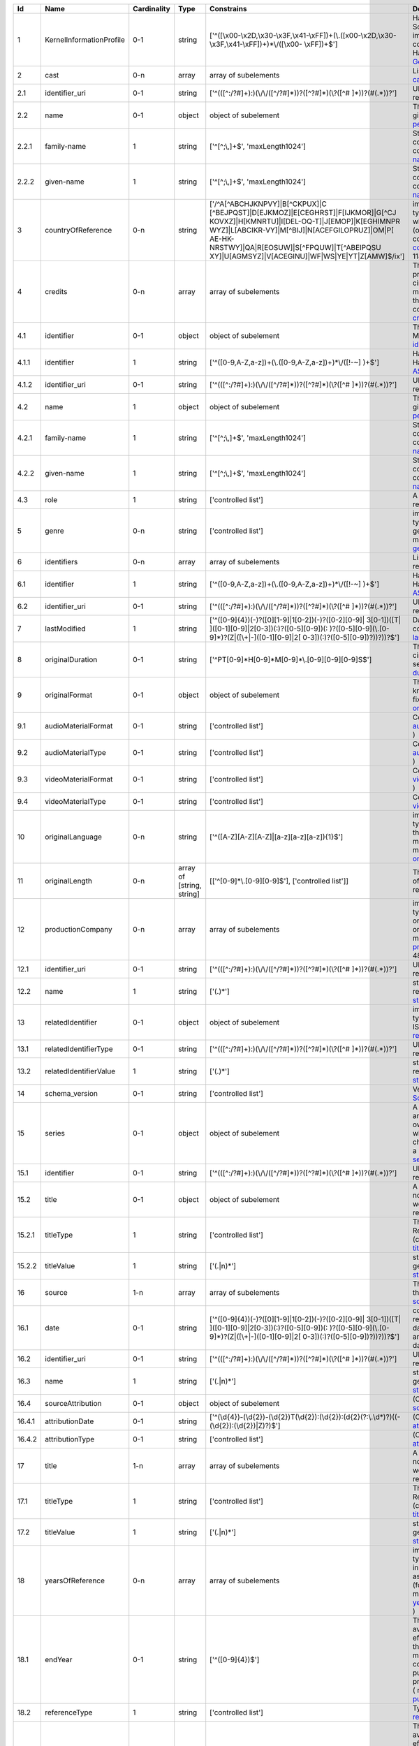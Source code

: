 +------+------------------------+-----------+-------------------------+--------------------------------------------------+--------------------------------------------------+
|Id    |Name                    |Cardinality|Type                     |Constrains                                        |Definition                                        |
+======+========================+===========+=========================+==================================================+==================================================+
|1     |KernelInformationProfile|0-1        |string                   |['^([\\x00-\\x2D,\\x30-\\x3F,\\x41-\\xFF])+(\\.([\|Handle-String in its general syntax. Problem here:|
|      |                        |           |                         |\x00-\\x2D,\\x30-\\x3F,\\x41-\\xFF])+)*\\/([\\x00-|Schema validation does not work properly, because |
|      |                        |           |                         |\\xFF])+$']                                       |implementations for ecma-262-RegExp do not seem to|
|      |                        |           |                         |                                                  |correctly parse hex coded regular expressions  (  |
|      |                        |           |                         |                                                  |ref: Handle-Identifier-                           |
|      |                        |           |                         |                                                  |General@21.T11148/3b8833cd7e19f60571a6 )          |
+------+------------------------+-----------+-------------------------+--------------------------------------------------+--------------------------------------------------+
|2     |cast                    |0-n        |array                    |array of subelements                              |List of actors (cast) (Context: MovieArchives) (  |
|      |                        |           |                         |                                                  |ref: cast@21.T11148/0eac2ad63f3322103b02 )        |
+------+------------------------+-----------+-------------------------+--------------------------------------------------+--------------------------------------------------+
|2.1   |identifier_uri          |0-1        |string                   |['^(([^:/?#]+):)(\\/\\/([^/?#]*))?([^?#]*)(\\?([^#|URI: Uniform Resource Identifier ( context :      |
|      |                        |           |                         |]*))?(#(.*))?']                                   |generic ) ( ref:                                  |
|      |                        |           |                         |                                                  |URI@21.T11148/5fd9bd37e430da57d338 )              |
+------+------------------------+-----------+-------------------------+--------------------------------------------------+--------------------------------------------------+
|2.2   |name                    |0-1        |object                   |object of subelement                              |The personal name consists of the family name and |
|      |                        |           |                         |                                                  |given name, both represented by namestrings. (    |
|      |                        |           |                         |                                                  |ref: personal-name@21.T11148/b917454226b391110a05 |
|      |                        |           |                         |                                                  |)                                                 |
+------+------------------------+-----------+-------------------------+--------------------------------------------------+--------------------------------------------------+
|2.2.1 |family-name             |1          |string                   |['^[^;\\,]+$', 'maxLength1024']                   |String used in names, family names or given names.|
|      |                        |           |                         |                                                  |Can contain any unicode character except ',' and  |
|      |                        |           |                         |                                                  |';' to avoid conflicts in listings of names. (    |
|      |                        |           |                         |                                                  |context : generic ) ( ref:                        |
|      |                        |           |                         |                                                  |namestring@21.T11148/ab8d232261b9b60ba559 )       |
+------+------------------------+-----------+-------------------------+--------------------------------------------------+--------------------------------------------------+
|2.2.2 |given-name              |1          |string                   |['^[^;\\,]+$', 'maxLength1024']                   |String used in names, family names or given names.|
|      |                        |           |                         |                                                  |Can contain any unicode character except ',' and  |
|      |                        |           |                         |                                                  |';' to avoid conflicts in listings of names. (    |
|      |                        |           |                         |                                                  |context : generic ) ( ref:                        |
|      |                        |           |                         |                                                  |namestring@21.T11148/ab8d232261b9b60ba559 )       |
+------+------------------------+-----------+-------------------------+--------------------------------------------------+--------------------------------------------------+
|3     |countryOfReference      |0-n        |string                   |['/^A[^ABCHJKNPVY]|B[^CKPUX]|C                    |implicitly created because of multiple occurence  |
|      |                        |           |                         |[^BEJPQST]|D[EJKMOZ]|E[CEGHRST]|F[IJKMOR]|G[^CJ   |of child type country_of_reference: The country or|
|      |                        |           |                         |KOVXZ]|H[KMNRTU]|I[DEL-OQ-T]|J[EMOP]|K[EGHIMNPR   |countries where the principal offices of the      |
|      |                        |           |                         |WYZ]|L[ABCIKR-VY]|M[^BIJ]|N[ACEFGILOPRUZ]|OM|P[   |production company (or companies) of a            |
|      |                        |           |                         |AE-HK-NRSTWY]|QA|R[EOSUW]|S[^FPQUW]|T[^ABEIPQSU   |cinematographic work are located. ( context :     |
|      |                        |           |                         |XY]|U[AGMSYZ]|V[ACEGINU]|WF|WS|YE|YT|Z[AMW]$/ix'] |movie_db_ZIB ) ( ref: countries_of_reference@21.T1|
|      |                        |           |                         |                                                  |1148/08183f7e0cfaff8d69ff )                       |
+------+------------------------+-----------+-------------------------+--------------------------------------------------+--------------------------------------------------+
|4     |credits                 |0-n        |array                    |array of subelements                              |The names and functions of persons responsible for|
|      |                        |           |                         |                                                  |the production and/or artistic or intellectual    |
|      |                        |           |                         |                                                  |content of a cinematographic work. The term       |
|      |                        |           |                         |                                                  |“credits” is often used more specifically to      |
|      |                        |           |                         |                                                  |distinguish between those behind the camera from  |
|      |                        |           |                         |                                                  |“cast,” those in front of the camera. ( context : |
|      |                        |           |                         |                                                  |movie_db_ZIB ) ( ref:                             |
|      |                        |           |                         |                                                  |credits@21.T11148/66c22fad3a990a40eb2b )          |
+------+------------------------+-----------+-------------------------+--------------------------------------------------+--------------------------------------------------+
|4.1   |identifier              |0-1        |object                   |object of subelement                              |The PID of the work in the Handle System. (       |
|      |                        |           |                         |                                                  |context : MovieArchives) ( ref:                   |
|      |                        |           |                         |                                                  |identifier@21.T11148/fae9fd39301eb7e657d4 )       |
+------+------------------------+-----------+-------------------------+--------------------------------------------------+--------------------------------------------------+
|4.1.1 |identifier              |1          |string                   |['^([0-9,A-Z,a-z])+(\\.([0-9,A-Z,a-z])+)*\\/([!-~]|Handle-String with ASCII prefix in its general    |
|      |                        |           |                         |)+$']                                             |syntax ( ref: Handle-Identifier-                  |
|      |                        |           |                         |                                                  |ASCII@21.T11148/3626040cadcac1571685 )            |
+------+------------------------+-----------+-------------------------+--------------------------------------------------+--------------------------------------------------+
|4.1.2 |identifier_uri          |0-1        |string                   |['^(([^:/?#]+):)(\\/\\/([^/?#]*))?([^?#]*)(\\?([^#|URI: Uniform Resource Identifier ( context :      |
|      |                        |           |                         |]*))?(#(.*))?']                                   |generic ) ( ref:                                  |
|      |                        |           |                         |                                                  |URI@21.T11148/5fd9bd37e430da57d338 )              |
+------+------------------------+-----------+-------------------------+--------------------------------------------------+--------------------------------------------------+
|4.2   |name                    |1          |object                   |object of subelement                              |The personal name consists of the family name and |
|      |                        |           |                         |                                                  |given name, both represented by namestrings. (    |
|      |                        |           |                         |                                                  |ref: personal-name@21.T11148/b917454226b391110a05 |
|      |                        |           |                         |                                                  |)                                                 |
+------+------------------------+-----------+-------------------------+--------------------------------------------------+--------------------------------------------------+
|4.2.1 |family-name             |1          |string                   |['^[^;\\,]+$', 'maxLength1024']                   |String used in names, family names or given names.|
|      |                        |           |                         |                                                  |Can contain any unicode character except ',' and  |
|      |                        |           |                         |                                                  |';' to avoid conflicts in listings of names. (    |
|      |                        |           |                         |                                                  |context : generic ) ( ref:                        |
|      |                        |           |                         |                                                  |namestring@21.T11148/ab8d232261b9b60ba559 )       |
+------+------------------------+-----------+-------------------------+--------------------------------------------------+--------------------------------------------------+
|4.2.2 |given-name              |1          |string                   |['^[^;\\,]+$', 'maxLength1024']                   |String used in names, family names or given names.|
|      |                        |           |                         |                                                  |Can contain any unicode character except ',' and  |
|      |                        |           |                         |                                                  |';' to avoid conflicts in listings of names. (    |
|      |                        |           |                         |                                                  |context : generic ) ( ref:                        |
|      |                        |           |                         |                                                  |namestring@21.T11148/ab8d232261b9b60ba559 )       |
+------+------------------------+-----------+-------------------------+--------------------------------------------------+--------------------------------------------------+
|4.3   |role                    |1          |string                   |['controlled list']                               |A role assigned to a person (Context:             |
|      |                        |           |                         |                                                  |MovieArchives) ( ref:                             |
|      |                        |           |                         |                                                  |role@21.T11148/8dca46428d005a2f4c2e )             |
+------+------------------------+-----------+-------------------------+--------------------------------------------------+--------------------------------------------------+
|5     |genre                   |0-n        |string                   |['controlled list']                               |implicitly created because of multiple occurence  |
|      |                        |           |                         |                                                  |of child type genre: The name of  genre, which    |
|      |                        |           |                         |                                                  |characterise the general style of a               |
|      |                        |           |                         |                                                  |cinematographic work. ( context : movie_db_ZIB ) (|
|      |                        |           |                         |                                                  |ref: genres@21.T11148/cee386b04503398bc6ca )      |
+------+------------------------+-----------+-------------------------+--------------------------------------------------+--------------------------------------------------+
|6     |identifiers             |0-n        |array                    |array of subelements                              |List of identifiers for movies (Context:          |
|      |                        |           |                         |                                                  |MovieArchives) ( ref:                             |
|      |                        |           |                         |                                                  |identifiers@21.T11148/55b00519c07d7934f062 )      |
+------+------------------------+-----------+-------------------------+--------------------------------------------------+--------------------------------------------------+
|6.1   |identifier              |1          |string                   |['^([0-9,A-Z,a-z])+(\\.([0-9,A-Z,a-z])+)*\\/([!-~]|Handle-String with ASCII prefix in its general    |
|      |                        |           |                         |)+$']                                             |syntax ( ref: Handle-Identifier-                  |
|      |                        |           |                         |                                                  |ASCII@21.T11148/3626040cadcac1571685 )            |
+------+------------------------+-----------+-------------------------+--------------------------------------------------+--------------------------------------------------+
|6.2   |identifier_uri          |0-1        |string                   |['^(([^:/?#]+):)(\\/\\/([^/?#]*))?([^?#]*)(\\?([^#|URI: Uniform Resource Identifier ( context :      |
|      |                        |           |                         |]*))?(#(.*))?']                                   |generic ) ( ref:                                  |
|      |                        |           |                         |                                                  |URI@21.T11148/5fd9bd37e430da57d338 )              |
+------+------------------------+-----------+-------------------------+--------------------------------------------------+--------------------------------------------------+
|7     |lastModified            |1          |string                   |['^([0-9]{4})(-)?([0][1-9]|1[0-2])(-)?([0-2][0-9]||Date and time of last update to metadata record. (|
|      |                        |           |                         |3[0-1])([T| ]([0-1][0-9]|2[0-3])(:)?([0-5][0-9])(:|context : movie_db_ZIB ) ( ref:                   |
|      |                        |           |                         |)?([0-5][0-9](\\.[0-9]*)?(Z|([\\+|-]([0-1][0-9]|2[|last_modified@21.T11148/a27923f25913583b1ea6 )    |
|      |                        |           |                         |0-3])(:)?([0-5][0-9])?))?))?$']                   |                                                  |
+------+------------------------+-----------+-------------------------+--------------------------------------------------+--------------------------------------------------+
|8     |originalDuration        |0-1        |string                   |['^PT[0-9]*H[0-9]*M[0-9]*\\.[0-9][0-9][0-9]S$']   |The running time of the first known manifestation |
|      |                        |           |                         |                                                  |of a cinematographic work, measured in minutes and|
|      |                        |           |                         |                                                  |seconds. (Context: MovieArchives) ( ref:          |
|      |                        |           |                         |                                                  |duration@21.T11148/5d3f344b5bd21e9500c6 )         |
+------+------------------------+-----------+-------------------------+--------------------------------------------------+--------------------------------------------------+
|9     |originalFormat          |0-1        |object                   |object of subelement                              |The description of the physical artefact on which |
|      |                        |           |                         |                                                  |the first known manifestation of a cinematographic|
|      |                        |           |                         |                                                  |work was fixed. ( ref:                            |
|      |                        |           |                         |                                                  |original_format@21.T11148/cda76378eeb3ce51a3ff )  |
+------+------------------------+-----------+-------------------------+--------------------------------------------------+--------------------------------------------------+
|9.1   |audioMaterialFormat     |0-1        |string                   |['controlled list']                               |Context: MovieArchives ( ref:                     |
|      |                        |           |                         |                                                  |audioMaterialFormat@21.T11148/42e93d201f7c48d6ee2d|
|      |                        |           |                         |                                                  |)                                                 |
+------+------------------------+-----------+-------------------------+--------------------------------------------------+--------------------------------------------------+
|9.2   |audioMaterialType       |0-1        |string                   |['controlled list']                               |Context: MovieArchives ( ref:                     |
|      |                        |           |                         |                                                  |audioMaterialType@21.T11148/064a9d98276ddd62574a )|
+------+------------------------+-----------+-------------------------+--------------------------------------------------+--------------------------------------------------+
|9.3   |videoMaterialFormat     |0-1        |string                   |['controlled list']                               |Context: MovieArchives ( ref:                     |
|      |                        |           |                         |                                                  |videoMaterialFormat@21.T11148/a100714b83c34aaab3ca|
|      |                        |           |                         |                                                  |)                                                 |
+------+------------------------+-----------+-------------------------+--------------------------------------------------+--------------------------------------------------+
|9.4   |videoMaterialType       |0-1        |string                   |['controlled list']                               |Context: MovieArchives ( ref:                     |
|      |                        |           |                         |                                                  |videoMaterialType@21.T11148/9b2792ed49f2c062b3aa )|
+------+------------------------+-----------+-------------------------+--------------------------------------------------+--------------------------------------------------+
|10    |originalLanguage        |0-n        |string                   |['^([A-Z][A-Z][A-Z]|[a-z][a-z][a-z]){1}$']        |implicitly created because of multiple occurence  |
|      |                        |           |                         |                                                  |of child type original_language: The language or  |
|      |                        |           |                         |                                                  |languages of the spoken, sung or written content  |
|      |                        |           |                         |                                                  |of the first known manifestation of a             |
|      |                        |           |                         |                                                  |cinematographic work. ( context : movie_db_ZIB ) (|
|      |                        |           |                         |                                                  |ref:                                              |
|      |                        |           |                         |                                                  |original_languages@21.T11148/577d96232ee6ea2f8dfa |
|      |                        |           |                         |                                                  |)                                                 |
+------+------------------------+-----------+-------------------------+--------------------------------------------------+--------------------------------------------------+
|11    |originalLength          |0-n        |array of [string, string]|[['^[0-9]*\\.[0-9][0-9]$'], ['controlled list']]  |The total physical length of the first known      |
|      |                        |           |                         |                                                  |manifestation of a cinematographic work, measured |
|      |                        |           |                         |                                                  |in feet or metres. ( ref:                         |
|      |                        |           |                         |                                                  |original_length@21.T11148/2ffeb8c300db64507734 )  |
+------+------------------------+-----------+-------------------------+--------------------------------------------------+--------------------------------------------------+
|12    |productionCompany       |0-n        |array                    |array of subelements                              |implicitly created because of multiple occurence  |
|      |                        |           |                         |                                                  |of child type production_company: The name of an  |
|      |                        |           |                         |                                                  |organisation or company under whose financial,    |
|      |                        |           |                         |                                                  |technical and organisational management a         |
|      |                        |           |                         |                                                  |cinematographic work is made. ( context :         |
|      |                        |           |                         |                                                  |movie_db_ZIB ) ( ref: production_companies@21.T111|
|      |                        |           |                         |                                                  |48/cc9350e8525a1ca5ffe4 )                         |
+------+------------------------+-----------+-------------------------+--------------------------------------------------+--------------------------------------------------+
|12.1  |identifier_uri          |0-1        |string                   |['^(([^:/?#]+):)(\\/\\/([^/?#]*))?([^?#]*)(\\?([^#|URI: Uniform Resource Identifier ( context :      |
|      |                        |           |                         |]*))?(#(.*))?']                                   |generic ) ( ref:                                  |
|      |                        |           |                         |                                                  |URI@21.T11148/5fd9bd37e430da57d338 )              |
+------+------------------------+-----------+-------------------------+--------------------------------------------------+--------------------------------------------------+
|12.2  |name                    |1          |string                   |['(.)*']                                          |string consisting of unicode characters except    |
|      |                        |           |                         |                                                  |newline. ( ref: unicode-line-                     |
|      |                        |           |                         |                                                  |string@21.T11148/f1627ce85386d8d75078 )           |
+------+------------------------+-----------+-------------------------+--------------------------------------------------+--------------------------------------------------+
|13    |relatedIdentifier       |0-1        |object                   |object of subelement                              |implicitly created because of multiple occurence  |
|      |                        |           |                         |                                                  |of child type related_identifier: Other unique    |
|      |                        |           |                         |                                                  |identifiers like EIDR, ISAN, … ( context :        |
|      |                        |           |                         |                                                  |movie_db_ZIB ) ( ref:                             |
|      |                        |           |                         |                                                  |related_identifiers@21.T11148/d72482f16d18ff46f8f4|
|      |                        |           |                         |                                                  |)                                                 |
+------+------------------------+-----------+-------------------------+--------------------------------------------------+--------------------------------------------------+
|13.1  |relatedIdentifierType   |0-1        |string                   |['^(([^:/?#]+):)(\\/\\/([^/?#]*))?([^?#]*)(\\?([^#|URI: Uniform Resource Identifier ( context :      |
|      |                        |           |                         |]*))?(#(.*))?']                                   |generic ) ( ref:                                  |
|      |                        |           |                         |                                                  |URI@21.T11148/5fd9bd37e430da57d338 )              |
+------+------------------------+-----------+-------------------------+--------------------------------------------------+--------------------------------------------------+
|13.2  |relatedIdentifierValue  |1          |string                   |['(.)*']                                          |string consisting of unicode characters except    |
|      |                        |           |                         |                                                  |newline. ( ref: unicode-line-                     |
|      |                        |           |                         |                                                  |string@21.T11148/f1627ce85386d8d75078 )           |
+------+------------------------+-----------+-------------------------+--------------------------------------------------+--------------------------------------------------+
|14    |schema_version          |0-1        |string                   |['controlled list']                               |Version for a WORK (Context: MovieArchives) ( ref:|
|      |                        |           |                         |                                                  |SchemaVersion@21.T11148/0ed7199092d107853421 )    |
+------+------------------------+-----------+-------------------------+--------------------------------------------------+--------------------------------------------------+
|15    |series                  |0-1        |object                   |object of subelement                              |A series is a group of separate items related to  |
|      |                        |           |                         |                                                  |one another by the fact that each item bears, in  |
|      |                        |           |                         |                                                  |addition to its own title, a collective title     |
|      |                        |           |                         |                                                  |applying to the group as a whole. A serial is a   |
|      |                        |           |                         |                                                  |type of “short subject” work which is             |
|      |                        |           |                         |                                                  |characterized principally by the episodic         |
|      |                        |           |                         |                                                  |development of a story. ( context : MovieArchives |
|      |                        |           |                         |                                                  |) ( ref: series@21.T11148/8c45d090913a21d5cac1 )  |
+------+------------------------+-----------+-------------------------+--------------------------------------------------+--------------------------------------------------+
|15.1  |identifier              |0-1        |string                   |['^(([^:/?#]+):)(\\/\\/([^/?#]*))?([^?#]*)(\\?([^#|URI: Uniform Resource Identifier ( context :      |
|      |                        |           |                         |]*))?(#(.*))?']                                   |generic ) ( ref:                                  |
|      |                        |           |                         |                                                  |URI@21.T11148/5fd9bd37e430da57d338 )              |
+------+------------------------+-----------+-------------------------+--------------------------------------------------+--------------------------------------------------+
|15.2  |title                   |0-1        |object                   |object of subelement                              |A word, phrase, character, or group of characters,|
|      |                        |           |                         |                                                  |normally appearing in an item, naming the item or |
|      |                        |           |                         |                                                  |the work contained in it. (Context: MovieArchives,|
|      |                        |           |                         |                                                  |AV-EFI)  ( ref:                                   |
|      |                        |           |                         |                                                  |title@21.T11148/3c6de1b7dd91465d437e )            |
+------+------------------------+-----------+-------------------------+--------------------------------------------------+--------------------------------------------------+
|15.2.1|titleType               |1          |string                   |['controlled list']                               |The type of a title. Controlled List Values:      |
|      |                        |           |                         |                                                  |[Original Title, Release Title, Archive Title,    |
|      |                        |           |                         |                                                  |Alternative Title, Sort Title]. (context :        |
|      |                        |           |                         |                                                  |MovieArchives) ( ref:                             |
|      |                        |           |                         |                                                  |titleType@21.T11148/2f4e516fbdfa40a52453 )        |
+------+------------------------+-----------+-------------------------+--------------------------------------------------+--------------------------------------------------+
|15.2.2|titleValue              |1          |string                   |['(.|\n)*']                                       |string consisting of unicode characters. ( context|
|      |                        |           |                         |                                                  |: generic ) ( ref: unicode-                       |
|      |                        |           |                         |                                                  |string@21.T11148/798588c5a1ec532f737b )           |
+------+------------------------+-----------+-------------------------+--------------------------------------------------+--------------------------------------------------+
|16    |source                  |1-n        |array                    |array of subelements                              |The name of the archive or other organisation     |
|      |                        |           |                         |                                                  |supplying the record. (context: MovieArchives) (  |
|      |                        |           |                         |                                                  |ref: sources@21.T11148/bce16dd0260827ecf338 )     |
+------+------------------------+-----------+-------------------------+--------------------------------------------------+--------------------------------------------------+
|16.1  |date                    |0-1        |string                   |['^([0-9]{4})(-)?([0][1-9]|1[0-2])(-)?([0-2][0-9]||combined date and time representations as string. |
|      |                        |           |                         |3[0-1])([T| ]([0-1][0-9]|2[0-3])(:)?([0-5][0-9])(:|It refers to RFC3339 and ISO 8601 and allows to   |
|      |                        |           |                         |)?([0-5][0-9](\\.[0-9]*)?(Z|([\\+|-]([0-1][0-9]|2[|give just date, week or ordinal date notation and |
|      |                        |           |                         |0-3])(:)?([0-5][0-9])?))?))?$']                   |combined date and time in UTC. Defined by regular |
|      |                        |           |                         |                                                  |expression. ( ref: date-time-                     |
|      |                        |           |                         |                                                  |weak@21.T11148/9ca79b6ce26f3fd4fad3 )             |
+------+------------------------+-----------+-------------------------+--------------------------------------------------+--------------------------------------------------+
|16.2  |identifier_uri          |0-1        |string                   |['^(([^:/?#]+):)(\\/\\/([^/?#]*))?([^?#]*)(\\?([^#|URI: Uniform Resource Identifier ( context :      |
|      |                        |           |                         |]*))?(#(.*))?']                                   |generic ) ( ref:                                  |
|      |                        |           |                         |                                                  |URI@21.T11148/5fd9bd37e430da57d338 )              |
+------+------------------------+-----------+-------------------------+--------------------------------------------------+--------------------------------------------------+
|16.3  |name                    |1          |string                   |['(.|\n)*']                                       |string consisting of unicode characters. ( context|
|      |                        |           |                         |                                                  |: generic ) ( ref: unicode-                       |
|      |                        |           |                         |                                                  |string@21.T11148/798588c5a1ec532f737b )           |
+------+------------------------+-----------+-------------------------+--------------------------------------------------+--------------------------------------------------+
|16.4  |sourceAttribution       |0-1        |object                   |object of subelement                              |(Context: MovieArchives) ( ref:                   |
|      |                        |           |                         |                                                  |sourceAttribution@21.T11148/3dc898fc1da407321cbf )|
+------+------------------------+-----------+-------------------------+--------------------------------------------------+--------------------------------------------------+
|16.4.1|attributionDate         |0-1        |string                   |['^(\\d{4})-(\\d{2})-(\\d{2})T(\\d{2}):(\\d{2}):(\|(Context: MovieArchives) ( ref:                   |
|      |                        |           |                         |\d{2}(?:\\.\\d*)?)((-(\\d{2}):(\\d{2})|Z)?)$']    |attributionDate@21.T11148/7d22fb807cbbbeaa376c )  |
+------+------------------------+-----------+-------------------------+--------------------------------------------------+--------------------------------------------------+
|16.4.2|attributionType         |0-1        |string                   |['controlled list']                               |(Context: MovieArchives) ( ref:                   |
|      |                        |           |                         |                                                  |attributionType@21.T11148/62304704da8a6510e9e4 )  |
+------+------------------------+-----------+-------------------------+--------------------------------------------------+--------------------------------------------------+
|17    |title                   |1-n        |array                    |array of subelements                              |A word, phrase, character, or group of characters,|
|      |                        |           |                         |                                                  |normally appearing in an item, naming the item or |
|      |                        |           |                         |                                                  |the work contained in it. (Context: MovieArchives,|
|      |                        |           |                         |                                                  |AV-EFI) ( ref:                                    |
|      |                        |           |                         |                                                  |titles@21.T11148/50c9e3dd19460ed72a07 )           |
+------+------------------------+-----------+-------------------------+--------------------------------------------------+--------------------------------------------------+
|17.1  |titleType               |1          |string                   |['controlled list']                               |The type of a title. Controlled List Values:      |
|      |                        |           |                         |                                                  |[Original Title, Release Title, Archive Title,    |
|      |                        |           |                         |                                                  |Alternative Title, Sort Title]. (context :        |
|      |                        |           |                         |                                                  |MovieArchives) ( ref:                             |
|      |                        |           |                         |                                                  |titleType@21.T11148/2f4e516fbdfa40a52453 )        |
+------+------------------------+-----------+-------------------------+--------------------------------------------------+--------------------------------------------------+
|17.2  |titleValue              |1          |string                   |['(.|\n)*']                                       |string consisting of unicode characters. ( context|
|      |                        |           |                         |                                                  |: generic ) ( ref: unicode-                       |
|      |                        |           |                         |                                                  |string@21.T11148/798588c5a1ec532f737b )           |
+------+------------------------+-----------+-------------------------+--------------------------------------------------+--------------------------------------------------+
|18    |yearsOfReference        |0-n        |array                    |array of subelements                              |implicitly created because of multiple occurence  |
|      |                        |           |                         |                                                  |of child type year_of_reference: A date           |
|      |                        |           |                         |                                                  |asssociated with an event in the life cycle of the|
|      |                        |           |                         |                                                  |cinematographic work, typically associated with   |
|      |                        |           |                         |                                                  |its creation, availability or registration (for   |
|      |                        |           |                         |                                                  |example for copyright purposes). ( context :      |
|      |                        |           |                         |                                                  |movie_db_ZIB ) ( ref:                             |
|      |                        |           |                         |                                                  |years_of_reference@21.T11148/089d6db63cf69c35930d |
|      |                        |           |                         |                                                  |)                                                 |
+------+------------------------+-----------+-------------------------+--------------------------------------------------+--------------------------------------------------+
|18.1  |endYear                 |0-1        |string                   |['^([0-9]{4})$']                                  |The year when the data was or will be made        |
|      |                        |           |                         |                                                  |publicly available. Remark: If an embargo period  |
|      |                        |           |                         |                                                  |has been in effect, use the date when the embargo |
|      |                        |           |                         |                                                  |period ends. In the case of datasets, "publish" is|
|      |                        |           |                         |                                                  |understood to mean making the data available on a |
|      |                        |           |                         |                                                  |specific date to the community of researchers. If |
|      |                        |           |                         |                                                  |there is no standard publication year value, use  |
|      |                        |           |                         |                                                  |the date that would be preferred from a citation  |
|      |                        |           |                         |                                                  |perspective. (context : DataCite) ( ref:          |
|      |                        |           |                         |                                                  |publicationYear@21.T11148/d080610ed8382c3c2ae4 )  |
+------+------------------------+-----------+-------------------------+--------------------------------------------------+--------------------------------------------------+
|18.2  |referenceType           |1          |string                   |['controlled list']                               |Type of reference (Context: MovieArchives) ( ref: |
|      |                        |           |                         |                                                  |referenceType@21.T11148/03dfc92c55cea3e18920 )    |
+------+------------------------+-----------+-------------------------+--------------------------------------------------+--------------------------------------------------+
|18.3  |startYear               |1          |string                   |['^([0-9]{4})$']                                  |The year when the data was or will be made        |
|      |                        |           |                         |                                                  |publicly available. Remark: If an embargo period  |
|      |                        |           |                         |                                                  |has been in effect, use the date when the embargo |
|      |                        |           |                         |                                                  |period ends. In the case of datasets, "publish" is|
|      |                        |           |                         |                                                  |understood to mean making the data available on a |
|      |                        |           |                         |                                                  |specific date to the community of researchers. If |
|      |                        |           |                         |                                                  |there is no standard publication year value, use  |
|      |                        |           |                         |                                                  |the date that would be preferred from a citation  |
|      |                        |           |                         |                                                  |perspective. (context : DataCite) ( ref:          |
|      |                        |           |                         |                                                  |publicationYear@21.T11148/d080610ed8382c3c2ae4 )  |
+------+------------------------+-----------+-------------------------+--------------------------------------------------+--------------------------------------------------+
